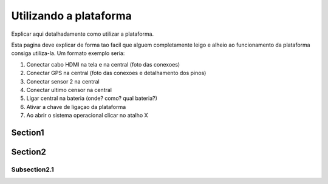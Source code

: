 Utilizando a plataforma
===========

Explicar aqui detalhadamente como utilizar a plataforma.

Esta pagina deve explicar de forma tao facil que alguem completamente leigo e alheio ao funcionamento da plataforma consiga utiliza-la. Um formato exemplo seria:

1. Conectar cabo HDMI na tela e na central (foto das conexoes)
2. Conectar GPS na central (foto das conexoes e detalhamento dos pinos)
3. Conectar sensor 2 na central
4. Conectar ultimo censor na central
5. Ligar central na bateria (onde? como? qual bateria?)
6. Ativar a chave de ligaçao da plataforma
7. Ao abrir o sistema operacional clicar no atalho X

Section1
-----------

Section2
----------

Subsection2.1
~~~~~~~~~~~